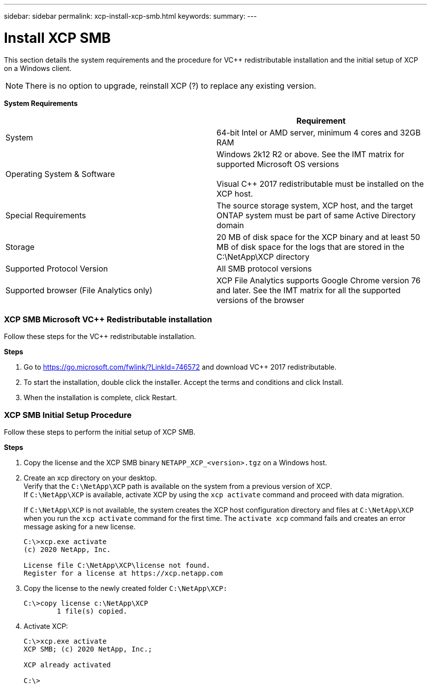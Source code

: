 ---
sidebar: sidebar
permalink: xcp-install-xcp-smb.html
keywords:
summary:
---

= Install XCP SMB
:hardbreaks:
:nofooter:
:icons: font
:linkattrs:
:imagesdir: ./media/

This section details the system requirements and the procedure for VC++ redistributable installation and the initial setup of XCP on a Windows client.

NOTE:	There is no option to upgrade, reinstall XCP (?) to replace any existing version.

*System Requirements*
|===
| |Requirement

|System
|64-bit Intel or AMD server, minimum 4 cores and 32GB RAM
|Operating System & Software
|Windows 2k12 R2 or above. See the IMT matrix for supported Microsoft OS versions

Visual C++ 2017 redistributable must be installed on the XCP host.

|Special Requirements
|The source storage system, XCP host, and the target ONTAP system must be part of same Active Directory domain
|Storage
|20 MB of disk space for the XCP binary and at least 50 MB of disk space for the logs that are stored in the C:\NetApp\XCP directory
|Supported Protocol Version
|All SMB protocol versions
|Supported browser (File Analytics only)
|XCP File Analytics supports Google Chrome version 76 and later. See the IMT matrix for all the supported versions of the browser
|===

=== XCP SMB Microsoft VC++ Redistributable installation

Follow these steps for the VC++ redistributable installation.

*Steps*

. Go to https://go.microsoft.com/fwlink/?LinkId=746572 and download VC++ 2017 redistributable.
+
. To start the installation, double click the installer. Accept the terms and conditions and click Install.
+
.	When the installation is complete, click Restart.

=== XCP SMB Initial Setup Procedure

Follow these steps to perform the initial setup of XCP SMB.

*Steps*

. Copy the license and the XCP SMB binary `NETAPP_XCP_<version>.tgz` on a Windows host.
+
. Create an xcp directory on your desktop.
Verify that the `C:\NetApp\XCP` path is available on the system from a previous version of XCP.
If `C:\NetApp\XCP` is available, activate XCP by using the `xcp activate` command and proceed with data migration.
+
If `C:\NetApp\XCP` is not available, the system creates the XCP host configuration directory and files at `C:\NetApp\XCP` when you run the `xcp activate` command for the first time. The `activate xcp` command fails and creates an error message asking for a new license.
+
----
C:\>xcp.exe activate
(c) 2020 NetApp, Inc.

License file C:\NetApp\XCP\license not found.
Register for a license at https://xcp.netapp.com
----
+
. Copy the license to the newly created folder `C:\NetApp\XCP:`
+
----
C:\>copy license c:\NetApp\XCP
        1 file(s) copied.
----
+
.	Activate XCP:
+
----
C:\>xcp.exe activate
XCP SMB; (c) 2020 NetApp, Inc.;

XCP already activated

C:\>
----
